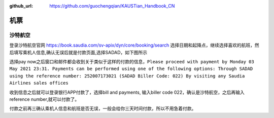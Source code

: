 :github_url: https://github.com/guochengqian/KAUSTian_Handbook_CN


机票
======

沙特航空
-------

登录沙特航空官网
https://book.saudia.com/sv-apix/dyn/core/booking/search
选择日期和起降点，继续选择喜欢的航班，然后填写乘机人信息,确认无误后就是付款页面,选择SADAD，如下图所示


.. image:: ../../_static/image/SADAD.png

选择pay now之后窗口和邮件都会收到关于类似于这样的付款的信息，``Please proceed with payment by Monday 03 May 2021 23:31. Payments can be performed using one of the following options:
Through SADAD using the reference number: 252007173021 (SADAD Biller Code: 022)
By visiting any Saudia Airlines sales offices``

收到信息之后就可以登录银行APP付款了，选择bill and payments, 输入biller code 022，确认是沙特航空，之后再输入reference number,就可以付款了。

付款之前再三确认乘机人信息和航班是否无误，一般会给你三天时间付款，所以不用急着付款。

